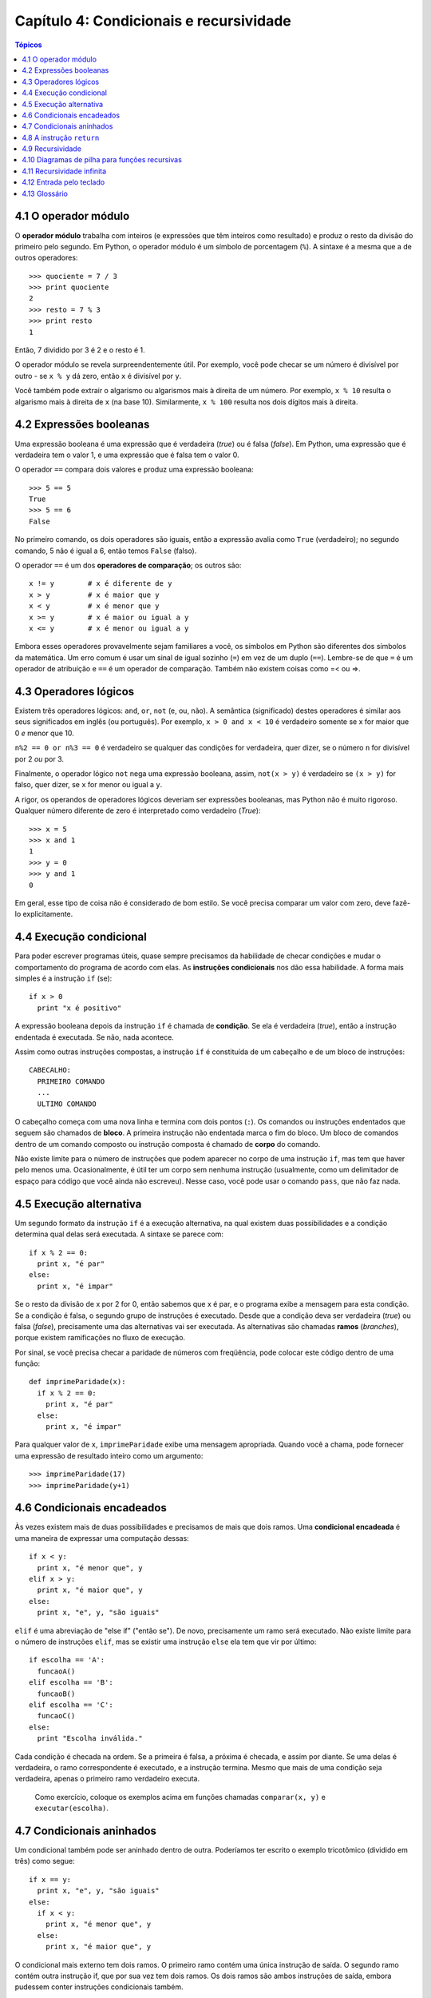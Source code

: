 .. $Id: capitulo_04.rst,v 2.4 2007-04-23 22:58:42 luciano Exp $

========================================
Capítulo 4: Condicionais e recursividade
========================================

.. contents:: Tópicos

--------------------------------------
4.1 O operador módulo
--------------------------------------

O **operador módulo** trabalha com inteiros (e expressões que têm inteiros como resultado) e produz o resto da divisão do primeiro pelo segundo. Em Python, o operador módulo é um símbolo de porcentagem (``%``). A sintaxe é a mesma que a de outros operadores::

  >>> quociente = 7 / 3
  >>> print quociente
  2
  >>> resto = 7 % 3
  >>> print resto
  1

Então, 7 dividido por 3 é 2 e o resto é 1.

O operador módulo se revela surpreendentemente útil. Por exemplo, você pode checar se um número é divisível por outro - se ``x % y`` dá zero, então ``x`` é divisível por ``y``.

Você também pode extrair o algarismo ou algarismos mais à direita de um número. Por exemplo, ``x % 10`` resulta o algarismo mais à direita de ``x`` (na base 10). Similarmente, ``x % 100`` resulta nos dois dígitos mais à direita.

------------------------------------
4.2 Expressões booleanas
------------------------------------

Uma expressão booleana é uma expressão que é verdadeira (*true*) ou é falsa (*false*). Em Python, uma expressão que é verdadeira tem o valor 1, e uma expressão que é falsa tem o valor 0.

O operador ``==`` compara dois valores e produz uma expressão booleana::

  >>> 5 == 5
  True
  >>> 5 == 6
  False

No primeiro comando, os dois operadores são iguais, então a expressão avalia como ``True`` (verdadeiro); no segundo comando, 5 não é igual a 6, então temos ``False`` (falso).

O operador ``==`` é um dos **operadores de comparação**; os outros são::

  x != y	# x é diferente de y
  x > y		# x é maior que y
  x < y		# x é menor que y
  x >= y	# x é maior ou igual a y
  x <= y	# x é menor ou igual a y

Embora esses operadores provavelmente sejam familiares a você, os símbolos em Python são diferentes dos símbolos da matemática. Um erro comum é usar um sinal de igual sozinho (``=``) em vez de um duplo (``==``). Lembre-se de que ``=`` é um operador de atribuição e ``==`` é um operador de comparação. Também não existem coisas como =< ou =>.

--------------------------------
4.3 Operadores lógicos
--------------------------------

Existem três operadores lógicos: ``and``, ``or``, ``not`` (e, ou, não). A semântica (significado) destes operadores é similar aos seus significados em inglês (ou português). Por exemplo, ``x > 0 and x < 10`` é verdadeiro somente se x for maior que 0 *e* menor que 10.

``n%2 == 0 or n%3 == 0`` é verdadeiro se qualquer das condições for verdadeira, quer dizer, se o número ``n`` for divisível por 2 *ou* por 3.

Finalmente, o operador lógico ``not`` nega uma expressão booleana, assim, ``not(x > y)`` é verdadeiro se ``(x > y)`` for falso, quer dizer, se ``x`` for menor ou igual a ``y``.

A rigor, os operandos de operadores lógicos deveriam ser expressões booleanas, mas Python não é muito rigoroso. Qualquer número diferente de zero é interpretado como verdadeiro (*True*)::

  >>> x = 5
  >>> x and 1
  1
  >>> y = 0
  >>> y and 1
  0

Em geral, esse tipo de coisa não é considerado de bom estilo. Se você precisa comparar um valor com zero, deve fazê-lo explicitamente.

-----------------------------------
4.4 Execução condicional
-----------------------------------

Para poder escrever programas úteis, quase sempre precisamos da habilidade de checar condições e mudar o comportamento do programa de acordo com elas. As **instruções condicionais** nos dão essa habilidade. A forma mais simples é a instrução ``if`` (se)::

  if x > 0
    print "x é positivo"

A expressão booleana depois da instrução ``if`` é chamada de **condição**. Se ela é verdadeira (*true*), então a instrução endentada é executada. Se não, nada acontece.

Assim como outras instruções compostas, a instrução ``if`` é constituída de um cabeçalho e de um bloco de instruções::

  CABECALHO:
    PRIMEIRO COMANDO
    ...
    ULTIMO COMANDO

O cabeçalho começa com uma nova linha e termina com dois pontos (``:``). Os comandos ou instruções endentados que seguem são chamados de **bloco**. A primeira instrução não endentada marca o fim do bloco. Um bloco de comandos dentro de um comando composto ou instrução composta é chamado de **corpo** do comando.

Não existe limite para o número de instruções que podem aparecer no corpo de uma instrução ``if``, mas tem que haver pelo menos uma. Ocasionalmente, é útil ter um corpo sem nenhuma instrução (usualmente, como um delimitador de espaço para código que você ainda não escreveu). Nesse caso, você pode usar o comando ``pass``, que não faz nada.

-----------------------------------
4.5 Execução alternativa
-----------------------------------

Um segundo formato da instrução ``if`` é a execução alternativa, na qual existem duas possibilidades e a condição determina qual delas será executada. A sintaxe se parece com::

  if x % 2 == 0:
    print x, "é par"
  else:
    print x, "é impar"

Se o resto da divisão de x por 2 for 0, então sabemos que x é par, e o programa exibe a mensagem para esta condição. Se a condição é falsa, o segundo grupo de instruções é executado. Desde que a condição deva ser verdadeira (*true*) ou falsa (*false*), precisamente uma das alternativas vai ser executada. As alternativas são chamadas **ramos** (*branches*), porque existem ramificações no fluxo de execução.

Por sinal, se você precisa checar a paridade de números com freqüência, pode colocar este código dentro de uma função::

  def imprimeParidade(x):
    if x % 2 == 0:
      print x, "é par"
    else:
      print x, "é impar"

Para qualquer valor de ``x``, ``imprimeParidade`` exibe uma mensagem apropriada. Quando você a chama, pode fornecer uma expressão de resultado inteiro como um argumento::

  >>> imprimeParidade(17)
  >>> imprimeParidade(y+1)

---------------------------------
4.6 Condicionais encadeados
---------------------------------

Às vezes existem mais de duas possibilidades e precisamos de mais que dois ramos. Uma **condicional encadeada** é uma maneira de expressar uma computação dessas::

  if x < y:
    print x, "é menor que", y
  elif x > y:
    print x, "é maior que", y
  else:
    print x, "e", y, "são iguais"

``elif`` é uma abreviação de "else if" ("então se"). De novo, precisamente um ramo será executado. Não existe limite para o número de instruções ``elif``, mas se existir uma instrução ``else`` ela tem que vir por último::

  if escolha == 'A':
    funcaoA()
  elif escolha == 'B':
    funcaoB()
  elif escolha == 'C':
    funcaoC()
  else:
    print "Escolha inválida."

Cada condição é checada na ordem. Se a primeira é falsa, a próxima é checada, e assim por diante. Se uma delas é verdadeira, o ramo correspondente é executado, e a instrução termina. Mesmo que mais de uma condição seja verdadeira, apenas o primeiro ramo verdadeiro executa.

    Como exercício, coloque os exemplos acima em funções chamadas ``comparar(x, y)`` e ``executar(escolha)``.

----------------------------------
4.7 Condicionais aninhados
----------------------------------

Um condicional também pode ser aninhado dentro de outra. Poderíamos ter escrito o exemplo tricotômico (dividido em três) como segue::

  if x == y:
    print x, "e", y, "são iguais"
  else:
    if x < y:
      print x, "é menor que", y
    else:
      print x, "é maior que", y

O condicional mais externo tem dois ramos. O primeiro ramo contém uma única instrução de saída. O segundo ramo contém outra instrução if, que por sua vez tem dois ramos. Os dois ramos são ambos instruções de saída, embora pudessem conter instruções condicionais também.

Embora a endentação das instruções torne a estrutura aparente, condicionais aninhados tornam-se difíceis de ler rapidamente. Em geral, é uma boa idéia evitar o aninhamento quando for possível.

Operadores lógicos freqüentemente fornecem uma maneira de simplificar instruções condicionais aninhadas. Por exemplo, podemos reescrever o código a seguir usando uma única condicional::

  if 0 < x:
    if x < 10:
      print "x é um número positivo de um só algarismo."

A instrução ``print`` é executada somente se a fizermos passar por ambos os condicionais, então, podemos usar um operador ``and``::

  if 0 < x and x < 10:
    print "x é um número positivo de um só algarismo."

Esses tipos de condição são comuns, assim, Phython provê uma sintaxe alternativa que é similar à notação matemática::

  if 0 < x < 10:
    print "x é um número positivo de um só algarismo."


---------------------------------
4.8 A instrução ``return``
---------------------------------

O comando return permite terminar a execução de uma função antes que ela alcance seu fim. Uma razão para usá-lo é se você detectar uma condição de erro::

  import math  

  def imprimeLogaritmo(x):
    if x <= 0:
      print "Somente números positivos, por favor."
      return

    resultado = math.log(x)
    print "O log de x é ", resultado

A função ``imprimeLogaritmo`` recebe um parâmetro de nome ``x``. A primeira coisa que ela faz é checar se ``x`` é menor ou igual a 0, neste caso ela exibe uma mensagem de erro e então usa ``return`` para sair da função. O fluxo de execução imediatamente retorna ao ponto chamador, quer dizer, de onde a função foi chamada, e as linhas restantes da função não são executadas.

Lembre-se que para usar uma função do módulo de matemática, ``math``, você tem de importá-lo.

---------------------------
4.9 Recursividade
---------------------------

Já mencionamos que é válido uma função chamar outra função, e você viu vários exemplos disso. Mas ainda não tínhamos dito que também é válido uma função chamar a si mesma. Talvez não seja óbvio porque isso é bom, mas trata-se de uma das coisas mais mágicas e interessantes que um programa pode fazer. Por exemplo, dê uma olhada na seguinte função::

  def contagemRegressiva(n):
    if n == 0:
      print "Fogo!"
    else:
      print n
      contagemRegressiva(n-1)

``contagemRegressiva`` espera que o parâmetro, ``n``, seja um inteiro positivo. Se ``n`` for 0, ela produz como saída a palavra "Fogo!". De outro modo, ela produz como saída ``n`` e então chama uma função de nome ``contagemRegressiva`` -- ela mesma -- passando ``n-1`` como argumento.

O que acontece se chamarmos essa função da seguinte maneira::

  >>> contagemRegressiva(3)

A execução de ``contagemRegressiva`` começa com ``n=3``, e desde que ``n`` não é 0, produz como saída o valor 3, e então chama a si mesma...

A execução de ``contagemRegressiva`` começa com ``n=2``, e desde que ``n`` não é 0, produz como saída o valor 2, e então chama a si mesma...

A execução de ``contagemRegressiva`` começa com ``n=1``, e desde que ``n`` não é 0, produz como saída o valor 1, e então chama a si mesma...

A execução de ``contagemRegressiva`` começa com ``n=0``, e desde que ``n`` é 0, produz como saída a palavra "Fogo!" e então retorna.

A ``contagemRegressiva`` que tem ``n=1`` retorna.

A ``contagemRegressiva`` que tem ``n=2`` retorna.

A ``contagemRegressiva`` que tem ``n=1`` retorna.

E então estamos de volta em ``__main__`` (que viagem!). Assim, a saída completa se parece com::

  3
  2
  1
  Fogo!

Como um segundo exemplo, dê uma olhada novamente nas funções ``novaLinha`` e ``tresLinhas``::

  def novaLinha():
    print

  def tresLinhas():
    novaLinha()
    novaLinha()
    novaLinha()

Muito embora isso funcione, não seria muito útil se precisássemos gerar como saída 2 novas linhas, ou 106. Uma alternativa melhor seria esta::

  def nLinhas(n):
    if n > 0:
      print
      nLinhas(n-1)

Esse programa é similar a ``contagemRegressiva``; sempre que n for maior que 0, ele gera como saída uma nova linha e então chama a si mesmo para gerar como saída ``n-1`` linhas adicionais. Deste modo, o número total de novas linhas é ``1 + (n-1)`` que, se você estudou álgebra direitinho, vem a ser o próprio ``n``.

O processo de uma função chamando a si mesma é chamado de **recursividade**, e tais funções são ditas recursivas.

------------------------------------------------
4.10 Diagramas de pilha para funções recursivas
------------------------------------------------

Na Seção 3.11, usamos um diagrama de pilha para representar o estado de um programa durante uma chamada de função. O mesmo tipo de diagrama pode ajudar a interpretar uma função recursiva.

Toda vez que uma função é chamada, Python cria um novo quadro (*frame*) para a função, que contém as variáveis locais e parâmetros da função. Para uma função recursiva, terá que existir mais de um quadro na pilha ao mesmo tempo.

Esta figura mostra um diagrama de pilha para ``contagemRegressiva``, chamada com ``n = 3``:

.. image:: fig/04_01_pilha2.png

Como de costume, no topo da pilha está o quadro para ``__main__``. Ele está vazio porque nem criamos qualquer variável em ``__main__`` nem passamos qualquer valor para ele.

Os quatro quadros ``contagemRegressiva`` têm valores diferentes para o parâmetro ``n``. A parte mais em baixo na pilha, onde ``n=0``, é chamada de **caso base**. Ele não faz uma chamada recursiva, então não há mais quadros.

    Como exercício, desenhe um diagrama de pilha para ``nLinhas`` chamada com ``n=4``.

---------------------------------
4.11 Recursividade infinita
---------------------------------

Se uma recursividade nunca chega ao caso base, ela prossegue fazendo chamadas recursivas para sempre, e o programa nunca termina. Isto é conhecido como recursividade infinita, e geralmente não é considerada uma boa idéia. Aqui está um programa mínimo com uma recursividade infinita::

  def recursiva():
    recursiva()

Na maioria dos ambientes de programação, um programa com recursividade infinita na verdade não roda para sempre. Python reporta uma mensagem de erro quando a profundidade máxima de recursividade é alcançada::

    File "<stdin>", line 2, in recursiva
    (98 repetitions omitted)
    File "<stdin>", line 2, in recursiva
  RuntimeError: Maximum recursion depth exceeded

Este traceback é um pouco maior do que aquele que vimos no capítulo anterior. Quando o erro ocorre, existem 100 quadros ``recursiva`` na pilha!

    Como exercício, escreva uma função com recursividade infinita e rode-a no interpretador Python.

--------------------------------
4.12 Entrada pelo teclado
--------------------------------

Os programas que temos escrito até agora são um pouco crus, no sentido de não aceitarem dados entrados pelo usuário. Eles simplesmente fazem a mesma coisa todas as vezes.

Python fornece funções nativas que pegam entradas pelo teclado. A mais simples é chamada ``raw_input``. Quando esta função é chamada, o programa pára e espera que o usuário digite alguma coisa. Quando o usuário aperta a tecla Enter ou Return, o programa prossegue e a função ``raw_input`` retorna o que o usuário digitou como uma ``string``::

  >>> entrada = raw_input()
  O que você está esperando?
  >>> print entrada
  O que você está esperando?

Antes de chamar ``raw_input``, é uma boa idéia exibir uma mensagem dizendo ao usuário o que ele deve entrar. Esta mensagem é uma **deixa** (*prompt*). Podemos suprir uma deixa como um argumento para ``raw_input``::

  >>> nome = raw_input("Qual... é o seu nome? ")
  Qual... é o seu nome? Arthur, Rei dos Bretões!
  >>> print nome
  Arthur, Rei dos Bretões!

Se esperamos que a entrada seja um inteiro, podemos usar a função ``input``::

  deixa = "Qual... é a velocidade de vôo de uma andorinha?\n"
  velocidade = input(deixa)

Se o usuário digita uma string de números, ela é convertida para um inteiro e atribuída a ``velocidade``. Infelizmente, se o usuário digitar um caractere que não seja um número, o programa trava::

  >>> velocidade = input(deixa)
  Qual... é a velocidade de vôo de uma andorinha?
  De qual você fala, uma andorinha Africana ou uma Européia?
  SyntaxError: invalid syntax

Para evitar esse tipo de erro, geralmente é bom usar ``raw_input`` para pegar uma string e, então, usar funções de conversão para converter para outros tipos.

----------------------
4.13 Glossário
----------------------

operador módulo (*modulus operator*)
    Operador denotado por um símbolo de porcentagem (%), que trabalha com inteiros e retorna o resto da divisão de um número por outro.

expressão booleana (*boolean expression*)
    Uma expressão que é verdadeira ou falsa.

operador de comparação (*comparison operator*)
    Um dos operadores que compara dois valores: ``==``, ``!=``, ``>``, ``<``, ``>=``, e ``<=``.

operador lógico (*logical operator*)
    Um dos operadores que combina expressões booleanas: ``and``, ``or``, e ``not``.

comando condicional (*conditional statement*)
    Comando que controla o fluxo de execução dependendo de alguma condição.

condição (*condition*)
    A expressão booleana que determina qual bloco será executado num comando condicional.

comando composto (*compound statement*)
    Comando que consiste de um cabeçalho e um corpo. O cabeçalho termina com um dois-pontos (:). O corpo é endentado em relação ao cabeçalho.

bloco (*block*)
    Grupo de comandos consecutivos com a mesma endentação.

corpo (*body*)
    O bloco que se segue ao cabeçalho em um comando composto.

aninhamento (*nesting*)
    Estrutura de programa dentro da outra, como um comando condicional dentro de um bloco de outro comando condicional.

recursividade (*recursion*)
    O processo de chamar a própria função que está sendo executada.

caso base (*base case*)
    Bloco de comando condicional numa função recursiva que não resulta em uma chamada recursiva.

recursão infinita (*infinite recursion*)
    Função que chama a si mesma recursivamente sem nunca chegar ao caso base. Após algum tempo, uma recursão infinita causa um erro de execução.

deixa (*prompt*)
    Indicação visual que diz ao usuário que o programa está esperando uma entrada de dados.
